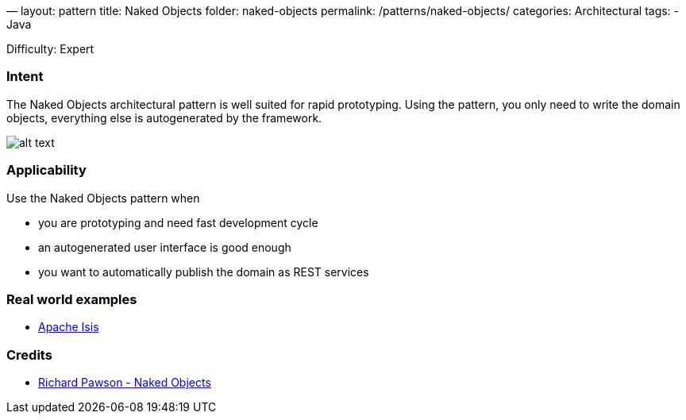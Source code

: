 —
layout: pattern
title: Naked Objects
folder: naked-objects
permalink: /patterns/naked-objects/
categories: Architectural
tags:
 - Java

Difficulty: Expert

=== Intent

The Naked Objects architectural pattern is well suited for rapid
prototyping. Using the pattern, you only need to write the domain objects,
everything else is autogenerated by the framework.

image:./etc/naked-objects.png[alt text]

=== Applicability

Use the Naked Objects pattern when

* you are prototyping and need fast development cycle
* an autogenerated user interface is good enough
* you want to automatically publish the domain as REST services

=== Real world examples

* https://isis.apache.org/[Apache Isis]

=== Credits

* http://downloads.nakedobjects.net/resources/Pawson%20thesis.pdf[Richard Pawson - Naked Objects]